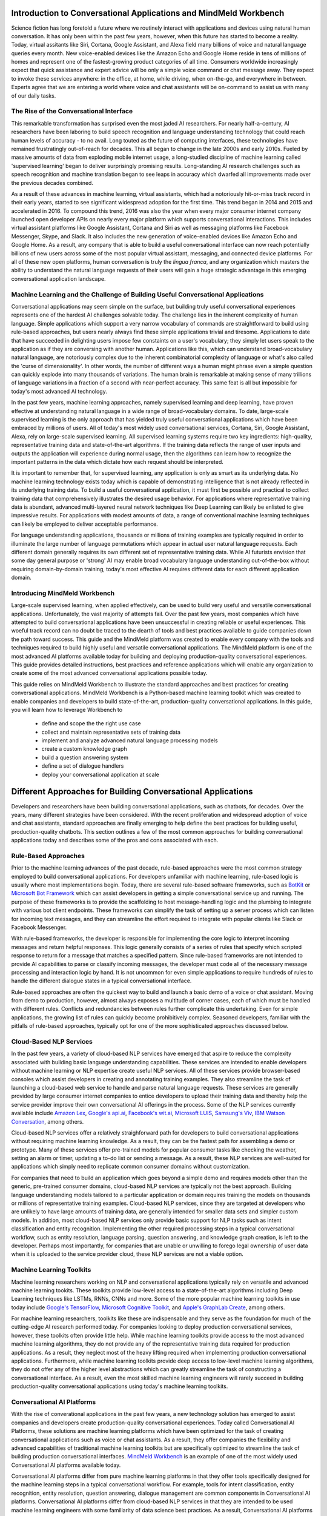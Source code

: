 Introduction to Conversational Applications and MindMeld Workbench
==================================================================

Science fiction has long foretold a future where we routinely interact with applications and devices using natural human conversation. It has only been within the past few years, however, when this future has started to become a reality. Today, virtual assitants like Siri, Cortana, Google Assistant, and Alexa field many billions of voice and natural language queries every month. New voice-enabled devices like the Amazon Echo and Google Home reside in tens of millions of homes and represent one of the fastest-growing product categories of all time. Consumers worldwide increasingly expect that quick assistance and expert advice will be only a simple voice command or chat message away. They expect to invoke these services anywhere: in the office, at home, while driving, when on-the-go, and everywhere in between. Experts agree that we are entering a world where voice and chat assistants will be on-command to assist us with many of our daily tasks.

The Rise of the Conversational Interface
----------------------------------------

This remarkable transformation has surprised even the most jaded AI researchers. For nearly half-a-century, AI researchers have been laboring to build speech recognition and language understanding technology that could reach human levels of accuracy - to no avail. Long touted as the future of computing interfaces, these technologies have remained frustratingly out-of-reach for decades. This all began to change in the late 2000s and early 2010s. Fueled by massive amounts of data from exploding mobile internet usage, a long-studied discipline of machine learning called 'supervised learning' began to deliver surprisingly promising results. Long-standing AI research challenges such as speech recognition and machine translation began to see leaps in accuracy which dwarfed all improvements made over the previous decades combined.

.. image:: images/asr_accuracy.png

As a result of these advances in machine learning, virtual assistants, which had a notoriously hit-or-miss track record in their early years, started to see significant widespread adoption for the first time. This trend began in 2014 and 2015 and accelerated in 2016. To compound this trend, 2016 was also the year when every major consumer internet company launched open developer APIs on nearly every major platform which supports conversational interactions. This includes virtual assistant platforms like Google Assistant, Cortana and Siri as well as messaging platforms like Facebook Messenger, Skype, and Slack. It also includes the new generation of voice-enabled devices like Amazon Echo and Google Home. As a result, any company that is able to build a useful conversational interface can now reach potentially billions of new users across some of the most popular virtual assistant, messaging, and connected device platforms. For all of these new open platforms, human conversation is truly the *lingua franca*, and any organization which masters the ability to understand the natural language requests of their users will gain a huge strategic advantage in this emerging conversational application landscape.

Machine Learning and the Challenge of Building Useful Conversational Applications 
---------------------------------------------------------------------------------

Conversational applications may seem simple on the surface, but building truly useful conversational experiences represents one of the hardest AI challenges solvable today. The challenge lies in the inherent complexity of human language. Simple applications which support a very narrow vocabulary of commands are straightforward to build using rule-based approaches, but users nearly always find these simple applications trivial and tiresome. Applications to date that have succeeded in delighting users impose few constaints on a user's vocabulary; they simply let users speak to the application as if they are conversing with another human. Applications like this, which can understand broad-vocabulary natural language, are notoriously complex due to the inherent combinatorial complexity of language or what's also called the 'curse of dimensionality'. In other words, the number of different ways a human might phrase even a simple question can quickly explode into many thousands of variations. The human brain is remarkable at making sense of many trillions of language variations in a fraction of a second with near-perfect accuracy. This same feat is all but impossible for today's most advanced AI technology.

In the past few years, machine learning approaches, namely supervised learning and deep learning, have proven effective at understanding natural language in a wide range of broad-vocabulary domains. To date, large-scale supervised learning is the only approach that has yielded truly useful conversational applications which have been embraced by millions of users. All of today's most widely used conversational services, Cortana, Siri, Google Assistant, Alexa, rely on large-scale supervised learning. All supervised learning systems require two key ingredients: high-quality, representative training data and state-of-the-art algorithms. If the training data reflects the range of user inputs and outputs the application will experience during normal usage, then the algorithms can learn how to recognize the important patterns in the data which dictate how each request should be interpreted. 

It is important to remember that, for supervised learning, any application is only as smart as its underlying data. No machine learning technology exists today which is capable of demonstrating intelligence that is not already reflected in its underlying training data. To build a useful conversational application, it must first be possible and practical to collect training data that comprehensively illustrates the desired usage behavior. For applications where representative training data is abundant, advanced multi-layered neural network techniques like Deep Learning can likely be enlisted to give impressive results. For applications with modest amounts of data, a range of conventional machine learning techniques can likely be employed to deliver acceptable performance.

For language understanding applications, thousands or millions of training examples are typically required in order to illuminate the large number of language permutations which appear in actual user natural language requests. Each different domain generally requires its own different set of representative training data. While AI futurists envision that some day general purpose or 'strong' AI may enable broad vocabulary language understanding out-of-the-box without requiring domain-by-domain training, today's most effective AI requires different data for each different application domain.

Introducing MindMeld Workbench 
------------------------------

Large-scale supervised learning, when applied effectively, can be used to build very useful and versatile conversational applications. Unfortunately, the vast majority of attempts fail. Over the past few years, most companies which have attempted to build conversational applications have been unsuccessful in creating reliable or useful experiences. This woeful track record can no doubt be traced to the dearth of tools and best practices available to guide companies down the path toward success. This guide and the MindMeld platform was created to enable every company with the tools and techniques required to build highly useful and versatile conversational applications. The MindMeld platform is one of the most advanced AI platforms available today for building and deploying production-quality conversational experiences. This guide provides detailed instructions, best practices and reference applications which will enable any organization to create some of the most advanced conversational applications possible today. 

This guide relies on MindMeld Workbench to illustrate the standard approaches and best practices for creating conversational applications. MindMeld Workbench is a Python-based machine learning toolkit which was created to enable companies and developers to build state-of-the-art, production-quality conversational applications. In this guide, you will learn how to leverage Workbench to 

  - define and scope the the right use case
  - collect and maintain representative sets of training data
  - implement and analyze advanced natural language processing models
  - create a custom knowledge graph
  - build a question answering system
  - define a set of dialogue handlers
  - deploy your conversational application at scale


Different Approaches for Building Conversational Applications
=============================================================

Developers and researchers have been building conversational applications, such as chatbots, for decades. Over the years, many different strategies have been considered. With the recent proliferation and widespread adoption of voice and chat assistants, standard approaches are finally emerging to help define the best practices for building useful, production-quality chatbots. This section outlines a few of the most common approaches for building conversational applications today and describes some of the pros and cons associated with each.

Rule-Based Approaches
---------------------
Prior to the machine learning advances of the past decade, rule-based approaches were the most common strategy employed to build conversational applications. For developers unfamiliar with machine learning, rule-based logic is usually where most implementations begin. Today, there are several rule-based software frameworks, such as `BotKit <https://github.com/howdyai/botkit>`_ or `Microsoft Bot Framework <https://dev.botframework.com/>`_ which can assist developers in getting a simple conversational service up and running. The purpose of these frameworks is to provide the scaffolding to host message-handling logic and the plumbing to integrate with various bot client endpoints. These frameworks can simplify the task of setting up a server process which can listen for incoming text messages, and they can streamline the effort required to integrate with popular clients like Slack or Facebook Messenger.

With rule-based frameworks, the developer is responsible for implementing the core logic to interpret incoming messages and return helpful responses. This logic generally consists of a series of rules that specify which scripted response to return for a message that matches a specified pattern. Since rule-based frameworks are not intended to provide AI capabilities to parse or classify incoming messages, the developer must code all of the necessary message processing and interaction logic by hand. It is not uncommon for even simple applications to require hundreds of rules to handle the different dialogue states in a typical conversational interface.

Rule-based approaches are often the quickest way to build and launch a basic demo of a voice or chat assistant. Moving from demo to production, however, almost always exposes a multitude of corner cases, each of which must be handled with different rules. Conflicts and redundancies between rules further complicate this undertaking. Even for simple applications, the growing list of rules can quickly become prohibitively complex. Seasoned developers, familiar with the pitfalls of rule-based approaches, typically opt for one of the more sophisticated approaches discussed below.

Cloud-Based NLP Services
------------------------
In the past few years, a variety of cloud-based NLP services have emerged that aspire to reduce the complexity associated with building basic language understanding capabilities. These services are intended to enable developers without machine learning or NLP expertise create useful NLP services. All of these services provide browser-based consoles which assist developers in creating and annotating training examples. They also streamline the task of launching a cloud-based web service to handle and parse natural language requests. These services are generally provided by large consumer internet companies to entice developers to upload their training data and thereby help the service provider improve their own conversational AI offerings in the process. Some of the NLP services currently available include `Amazon Lex <https://aws.amazon.com/lex/>`_, `Google's api.ai <https://api.ai/>`_, `Facebook's wit.ai <https://wit.ai/>`_, `Microsoft LUIS <https://www.luis.ai/>`_,  `Samsung's Viv <http://viv.ai/>`_, `IBM Watson Conversation <http://www.ibm.com/watson/developercloud/conversation.html>`_, among others.

Cloud-based NLP services offer a relatively straighforward path for developers to build conversational applications without requiring machine learning knowledge. As a result, they can be the fastest path for assembling a demo or prototype. Many of these services offer pre-trained models for popular consumer tasks like checking the weather, setting an alarm or timer, updating a to-do list or sending a message. As a result, these NLP services are well-suited for applications which simply need to replicate common consumer domains without customization. 

For companies that need to build an application which goes beyond a simple demo and requires models other than the generic, pre-trained consumer domains, cloud-based NLP services are typically not the best approach. Building language understanding models tailored to a particular application or domain requires training the models on thousands or millions of representative training examples. Cloud-based NLP services, since they are targeted at developers who are unlikely to have large amounts of training data, are generally intended for smaller data sets and simpler custom models. In addition, most cloud-based NLP services only provide basic support for NLP tasks such as intent classification and entity recognition. Implementing the other required processing steps in a typical conversational workflow, such as entity resolution, language parsing, question answering, and knowledge graph creation, is left to the developer. Perhaps most importantly, for companies that are unable or unwilling to forego legal ownership of user data when it is uploaded to the service provider cloud, these NLP services are not a viable option. 

Machine Learning Toolkits
-------------------------
Machine learning researchers working on NLP and conversational applications typically rely on versatile and advanced machine learning tookits. These toolkits provide low-level access to a state-of-the-art algorithms including Deep Learning techniques like LSTMs, RNNs, CNNs and more. Some of the more popular machine learning toolkits in use today include `Google's TensorFlow <https://www.tensorflow.org/>`_, `Microsoft Cognitive Toolkit <https://www.microsoft.com/en-us/research/product/cognitive-toolkit/>`_, and `Apple's GraphLab Create <https://turi.com/>`_, among others.

For machine learning researchers, toolkits like these are indispensable and they serve as the foundation for much of the cutting-edge AI research performed today. For companies looking to deploy production conversational services, however, these toolkits often provide little help. While machine learning toolkits provide access to the most advanced machine learning algorithms, they do not provide any of the representative training data required for production applications. As a result, they neglect most of the heavy lifting required when implementing production conversational applications. Furthermore, while machine learning toolkits provide deep access to low-level machine learning algorithms, they do not offer any of the higher level abstractions which can greatly streamline the task of constructing a conversational interface. As a result, even the most skilled machine learning engineers will rarely succeed in building production-quality conversational applications using today's machine learning toolkits.

Conversational AI Platforms
---------------------------
With the rise of converational applications in the past few years, a new technology solution has emerged to assist companies and developers create production-quality conversational experiences. Today called Conversational AI Platforms, these solutions are machine learning platforms which have been optimized for the task of creating conversational applications such as voice or chat assistants. As a result, they offer companies the flexibility and advanced capabilities of traditional machine learning toolkits but are specifically optimized to streamline the task of building  production conversational interfaces. `MindMeld Workbench <https://www.mindmeld.com/>`_ is an example of one of the most widely used Conversational AI platforms available today.

Conversational AI platforms differ from pure machine learning platforms in that they offer tools specifically designed for the machine learning steps in a typical conversational workflow. For example, tools for intent classification, entity recognition, entity resolution, question answering, dialogue management are common components in Conversational AI platforms. Conversational AI platforms differ from cloud-based NLP services in that they are intended to be used machine learning engineers with some familiarity of data science best practices. As a result, Conversational AI platforms offer more advanced tools and more flexibility to train and analyze custom language understanding models around large sets of training data.

The MindMeld Approach
---------------------
MindMeld Workbench is a Conversational AI platform that was specifically designed to meet the needs of enterprises that want to build and deploy production-quality conversational applications. To date, it has been used for applications in dozens of different domains by some of the largest global organizations. Over the course of these many different production deployments, MindMeld Workbench has evolved to be ideally suited for building production-quality, large-vocabulary language understanding capabilities for any custom application domain.

MindMeld Workbench was architected around the following guiding principles:

- MindMeld ensures that you always maintain ownership and control of the training data and models which power your application  
- real, production applications require lots of training data, and MindMeld provides the necessary utilities and analytics to manage large training data sets
- high-quality, representative training data is the most important thing to ensuring a good experience, and MindMeld provides necessary tools to collect and QA training data via crowdsourcing
- MindMeld is the only platform available today which provides a complete question answering and dialogue management system along with advanced natural language parsing capabilities
- MindMeld's knowledge-driven learning approach is ideally suited for domains which involve a large product or content catalog
- unlike UI-based NLP tools which are often too rigid to accommodate the functionality required in your application, MindMeld's flexible and powerful architecture can accommodate just about any application




Anatomy of a Conversational AI Interaction
==========================================

Hundreds of millions of people around the world use conversational assistants every single day. They invoke these assistants on their smartphone, on their laptop, in their car, using a connected device, or within many different applications. Some of these conversational assistants are voice-enabled and can listen to and respond in spoken language. Others are text-based and can read and respond to typed messages and requests. No matter the medium, application or device, all conversational interfaces rely on a set of core underlying technologies in order to understand natural language input and engage in a human-like conversational interaction. The diagram below illustrates the key technology steps which underlie modern conversational applications.

.. image:: images/anatomy.png

Depending on your application, some or all of these steps may be required. For example, if you are building a chat assistant for a messaging platform such as Facebook Messenger, the input and output are text rather than voice. In this case, steps 1, 2 and 12 are not required. If you are building an application which only performs simple actions and does not require answering questions, then step 9, question answering, may not be necessary. If your intention is to build a voice assistant that demonstrates the same level of accuracy and versatility as products like Siri, Alexa and Cortana, then all of the 12 components identified above are likely required. 


How to Know if Your Application is Ready for Launch
=====================================================

When is an application ready for deployment. You can only tell by using large-scale analytics to measure across the long tail of user interactions.


Building a conversational interface seems simple on the surface, but getting it right is one of the hardest AI challenges solvable today.  The production requirements for conversational interfaces are atypical of mobile or web apps:
they need to have near-perfect accuracy: apps will be effectively unusable until the reach a threshold of 95% accuracy or better
they require large amounts of training data: Small data sets beget trivially simple or brittle functionality. Users are unforgiving when behavior is less than human-like.
they require large-scale machine learning: Large data sets mandate large-scale ML techniques. This is the only approach proven to work in commercial apps.
they require careful management of user expectations: Without a guiding visual UI, users are often at a loss for words. The best use cases mimic a familiar, real-world interaction.
Conversational interfaces are binary. They are either useful or useless. There is rarely any middle ground. 


